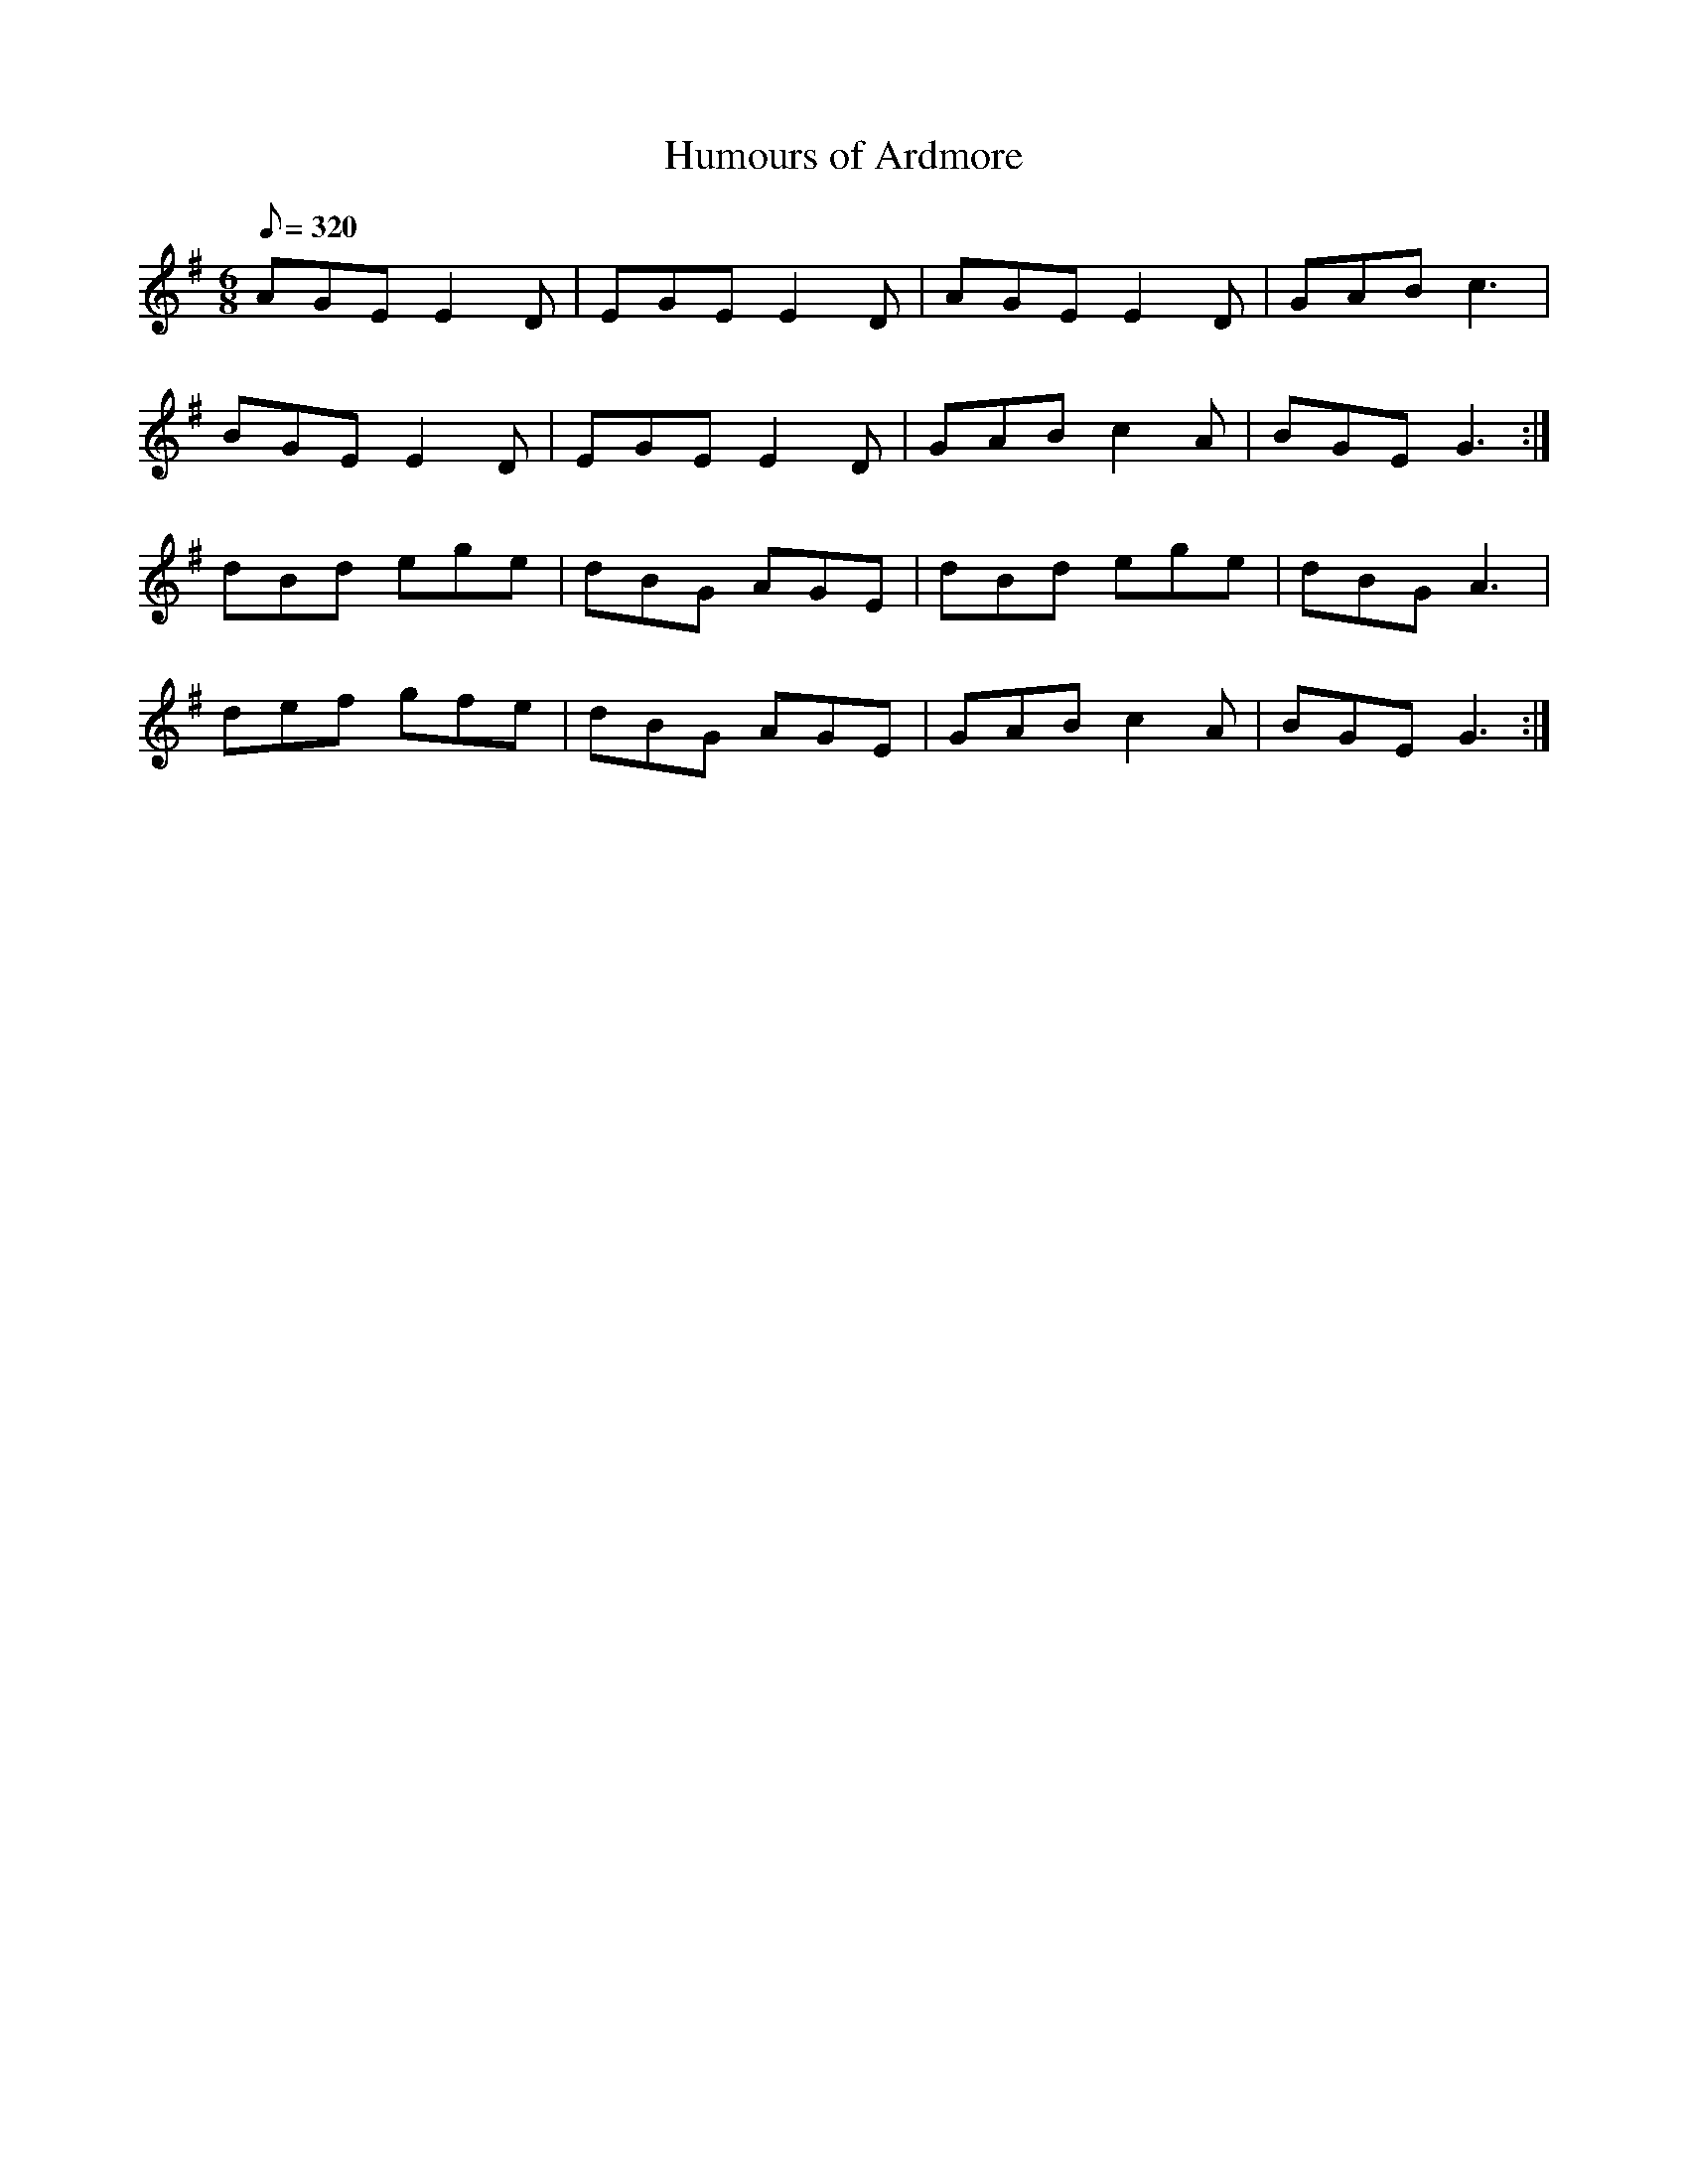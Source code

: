 X:299
T: Humours of Ardmore
N: O'Farrell's Pocket Companion v.3 (Sky ed. p.133)
N: "Irish"
M: 6/8
L: 1/8
R: jig
Q: 320
K: G
AGE E2D| EGE E2D| AGE E2D| GAB c3|
BGE E2D| EGE E2D| GAB c2A| BGE G3 :|
dBd ege| dBG AGE| dBd ege| dBG A3|
def gfe| dBG AGE| GAB c2A| BGE G3 :|
